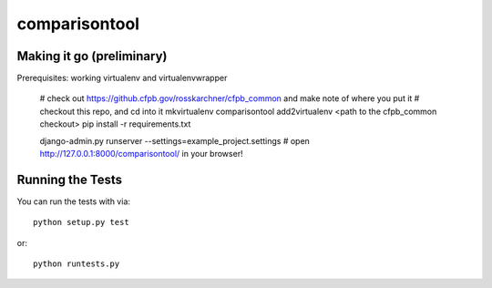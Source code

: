 comparisontool
========================

Making it go (preliminary)
------------------------------------

Prerequisites: working virtualenv and virtualenvwrapper

    # check out https://github.cfpb.gov/rosskarchner/cfpb_common and make note of where you put it
    # checkout this repo, and cd into it
    mkvirtualenv comparisontool
    add2virtualenv <path to the cfpb_common checkout>
    pip install -r requirements.txt
    
    django-admin.py runserver --settings=example_project.settings
    # open http://127.0.0.1:8000/comparisontool/ in your browser!


Running the Tests
------------------------------------

You can run the tests with via::

    python setup.py test

or::

    python runtests.py
